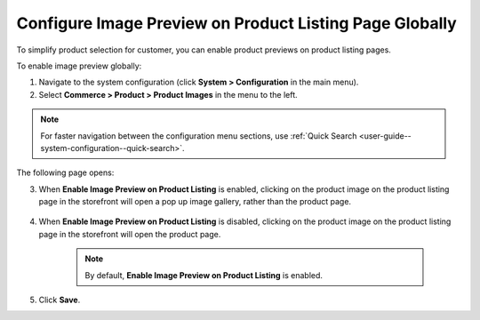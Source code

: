 .. _sys--commerce--product--product-images--image-preview--global:

Configure Image Preview on Product Listing Page Globally
--------------------------------------------------------

.. begin

To simplify product selection for customer, you can enable product previews on product listing pages.

To enable image preview globally:

1. Navigate to the system configuration (click **System > Configuration** in the main menu).
2. Select **Commerce > Product > Product Images** in the menu to the left.

.. note::
   For faster navigation between the configuration menu sections, use :ref:`Quick Search <user-guide--system-configuration--quick-search>`.

The following page opens:

.. image:: /configuration_guide/img/configuration/product/product_images/ImagePreviewGlobal.png
   :class: with-border

3. When **Enable Image Preview on Product Listing** is enabled, clicking on the product image on the product listing page in the storefront will open a pop up image gallery, rather than the product page.

    .. image:: /configuration_guide/img/configuration/product/product_images/ImagePreviewEnabled.png
       :class: with-border

4. When **Enable Image Preview on Product Listing** is disabled, clicking on the product image on the product listing page in the storefront will open the product page.

    .. image:: /configuration_guide/img/configuration/product/product_images/ImagePreviewDisabled.png
       :class: with-border

    .. note:: By default, **Enable Image Preview on Product Listing** is enabled.

5. Click **Save**.

.. finish